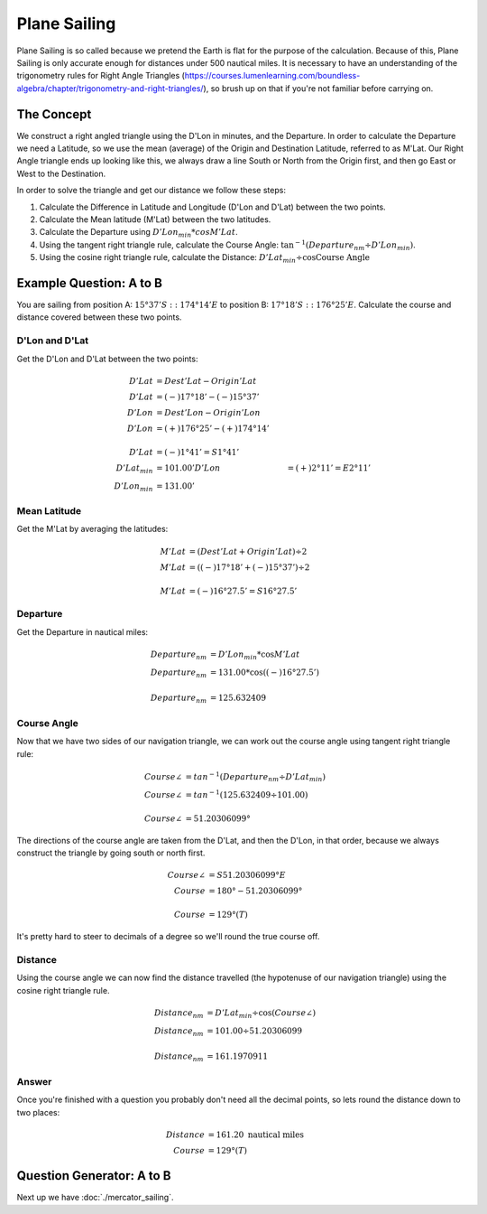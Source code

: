 Plane Sailing
====================

Plane Sailing is so called because we pretend the Earth is flat for the purpose of the calculation. Because of this, Plane Sailing is only accurate enough for distances under 500 nautical miles. It is necessary to have an understanding of the trigonometry rules for Right Angle Triangles (https://courses.lumenlearning.com/boundless-algebra/chapter/trigonometry-and-right-triangles/), so brush up on that if you're not familiar before carrying on.

The Concept
---------------
We construct a right angled triangle using the D'Lon in minutes, and the Departure. In order to calculate the Departure we need a Latitude, so we use the mean (average) of the Origin and Destination Latitude, referred to as M'Lat. Our Right Angle triangle ends up looking like this, we always draw a line South or North from the Origin first, and then go East or West to the Destination.

.. image:: plane_sailing_1.svg

In order to solve the triangle and get our distance we follow these steps:

1. Calculate the Difference in Latitude and Longitude (D'Lon and D'Lat) between the two points.
2. Calculate the Mean latitude (M'Lat) between the two latitudes.
3. Calculate the Departure using :math:`D'Lon_{min} * cos M'Lat`.
4. Using the tangent right triangle rule, calculate the Course Angle: :math:`\tan^{-1 }(Departure_{nm} \div D'Lon_{min})`.
5. Using the cosine right triangle rule, calculate the Distance: :math:`D'Lat_{min} \div \cos \text{Course Angle}`

Example Question: A to B
--------------------------

You are sailing from position A: :math:`15° 37' S :: 174° 14' E` to position B: :math:`17° 18' S :: 176° 25' E`. Calculate the course and distance covered between these two points.

D'Lon and D'Lat
^^^^^^^^^^^^^^^^
Get the D'Lon and D'Lat between the two points:

.. math::
    D'Lat &= Dest'Lat - Origin'Lat \\
    D'Lat &= (-) 17° 18' - (-) 15° 37' \\
    D'Lon &= Dest'Lon - Origin'Lon \\
    D'Lon &= (+) 176° 25' - (+) 174° 14' \\
    \\
    D'Lat &= (-) 1° 41' = S 1° 41' \\
    D'Lat_{min} &= 101.00'
    D'Lon &= (+) 2° 11' = E 2° 11' \\
    D'Lon_{min} &= 131.00'

Mean Latitude
^^^^^^^^^^^^^^^^
Get the M'Lat by averaging the latitudes:

.. math::
    M'Lat &= (Dest'Lat + Origin'Lat) \div 2 \\
    M'Lat &= ((-) 17° 18' + (-) 15° 37') \div 2 \\
    \\
    M'Lat &= (-) 16° 27.5' = S 16° 27.5'

Departure
^^^^^^^^^^^^^^^^^
Get the Departure in nautical miles:

.. math::
    Departure_{nm} &= D'Lon_{min} * \cos M'Lat \\
    Departure_{nm} &= 131.00 * \cos((-) 16°27.5') \\
    \\
    Departure_{nm} &= 125.632409

Course Angle
^^^^^^^^^^^^^^^^^^
Now that we have two sides of our navigation triangle, we can work out the course angle using tangent right triangle rule:

.. math::
    Course \angle &= tan^{-1}(Departure_{nm} \div D'Lat_{min}) \\
    Course \angle &= tan^{-1}(125.632409 \div 101.00) \\
    \\
    Course \angle &= 51.20306099°

The directions of the course angle are taken from the D'Lat, and then the D'Lon, in that order, because we always construct the triangle by going south or north first.

.. math::
    Course \angle &= S 51.20306099° E \\
    Course &= 180° - 51.20306099° \\
    \\
    Course &= 129° (T)

It's pretty hard to steer to decimals of a degree so we'll round the true course off.


Distance
^^^^^^^^^^^^^^^^^
Using the course angle we can now find the distance travelled (the hypotenuse of our navigation triangle) using the cosine right triangle rule.

.. math::
    Distance_{nm} &= D'Lat_{min} \div \cos (Course \angle) \\
    Distance_{nm} &= 101.00 \div 51.20306099 \\
    \\
    Distance_{nm} &= 161.1970911

Answer
^^^^^^^^^^^^^^^^^^^
Once you're finished with a question you probably don't need all the decimal points, so lets round the distance down to two places:

.. math::
    Distance &= 161.20 \text{ nautical miles} \\
    Course &= 129°(T)

Question Generator: A to B
--------------------------

.. raw:: html

    <div class="PlaneSailingAB">
    </div>

Next up we have :doc:`./mercator_sailing`.
